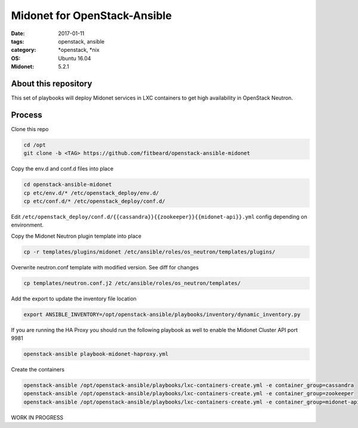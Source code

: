 Midonet for OpenStack-Ansible
#########################################
:date: 2017-01-11
:tags: openstack, ansible
:category: \*openstack, \*nix
:OS: Ubuntu 16.04
:Midonet: 5.2.1


About this repository
---------------------

This set of playbooks will deploy Midonet services in LXC containers to get high availability in OpenStack Neutron.

Process
-------

Clone this repo

.. code-block:: bash

    cd /opt
    git clone -b <TAG> https://github.com/fitbeard/openstack-ansible-midonet

Copy the env.d and conf.d files into place

.. code-block:: bash

    cd openstack-ansible-midonet
    cp etc/env.d/* /etc/openstack_deploy/env.d/
    cp etc/conf.d/* /etc/openstack_deploy/conf.d/

Edit ``/etc/openstack_deploy/conf.d/{{cassandra}}{{zookeeper}}{{midonet-api}}.yml`` config depending on environment.

Copy the Midonet Neutron plugin template into place

.. code-block:: bash

    cp -r templates/plugins/midonet /etc/ansible/roles/os_neutron/templates/plugins/

Overwrite neutron.conf template with modified version. See diff for changes

.. code-block:: bash

    cp templates/neutron.conf.j2 /etc/ansible/roles/os_neutron/templates/

Add the export to update the inventory file location

.. code-block:: bash

    export ANSIBLE_INVENTORY=/opt/openstack-ansible/playbooks/inventory/dynamic_inventory.py

If you are running the HA Proxy you should run the following playbook as well to enable the Midonet Cluster API port 9981

.. code-block:: bash

    openstack-ansible playbook-midonet-haproxy.yml

Create the containers

.. code-block:: bash

    openstack-ansible /opt/openstack-ansible/playbooks/lxc-containers-create.yml -e container_group=cassandra
    openstack-ansible /opt/openstack-ansible/playbooks/lxc-containers-create.yml -e container_group=zookeeper
    openstack-ansible /opt/openstack-ansible/playbooks/lxc-containers-create.yml -e container_group=midonet-api
    

WORK IN PROGRESS
